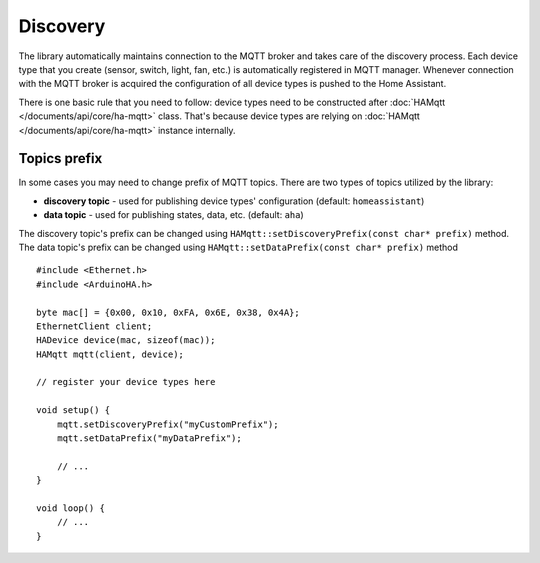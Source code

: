 Discovery
=========

The library automatically maintains connection to the MQTT broker and takes care of the discovery process.
Each device type that you create (sensor, switch, light, fan, etc.) is automatically registered in MQTT manager.
Whenever connection with the MQTT broker is acquired the configuration of all device types is pushed to the Home Assistant.

There is one basic rule that you need to follow: device types need to be constructed after :doc:`HAMqtt </documents/api/core/ha-mqtt>` class.
That's because device types are relying on :doc:`HAMqtt </documents/api/core/ha-mqtt>` instance internally.

Topics prefix
-------------

In some cases you may need to change prefix of MQTT topics.
There are two types of topics utilized by the library:

* **discovery topic** - used for publishing device types' configuration (default: ``homeassistant``)
* **data topic** - used for publishing states, data, etc. (default: ``aha``)

The discovery topic's prefix can be changed using ``HAMqtt::setDiscoveryPrefix(const char* prefix)`` method.
The data topic's prefix can be changed using ``HAMqtt::setDataPrefix(const char* prefix)`` method

::

    #include <Ethernet.h>
    #include <ArduinoHA.h>

    byte mac[] = {0x00, 0x10, 0xFA, 0x6E, 0x38, 0x4A};
    EthernetClient client;
    HADevice device(mac, sizeof(mac));
    HAMqtt mqtt(client, device);

    // register your device types here

    void setup() {
        mqtt.setDiscoveryPrefix("myCustomPrefix");
        mqtt.setDataPrefix("myDataPrefix");

        // ...
    }

    void loop() {
        // ...
    }
